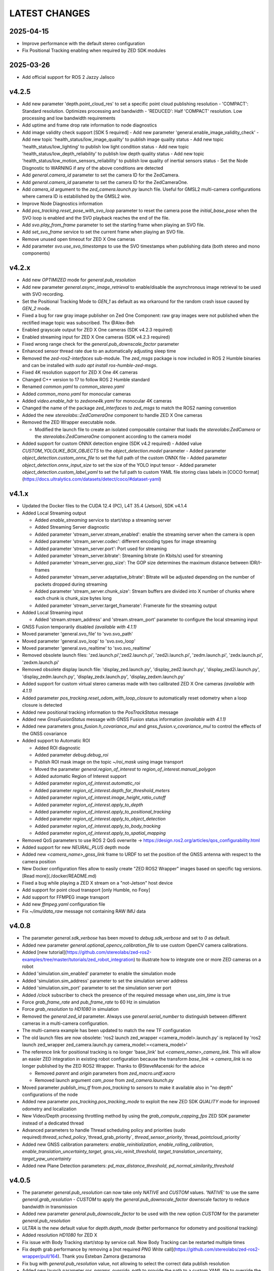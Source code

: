 LATEST CHANGES
==============

2025-04-15
----------
- Improve performance with the default stereo configuration
- Fix Positional Tracking enabling when required by ZED SDK modules

2025-03-26
----------
- Add official support for ROS 2 Jazzy Jalisco

v4.2.5
------
- Add new parameter 'depth.point_cloud_res' to set a specific point cloud publishing resolution
  - 'COMPACT': Standard resolution. Optimizes processing and bandwidth
  - 'REDUCED': Half 'COMPACT' resolution. Low processing and low bandwidth requirements
- Add uptime and frame drop rate information to node diagnostics
- Add image validity check support [SDK 5 required]
  - Add new parameter 'general.enable_image_validity_check'
  - Add new topic 'health_status/low_image_quality' to publish image quality status
  - Add new topic 'health_status/low_lighting' to publish low light condition status
  - Add new topic 'health_status/low_depth_reliability' to publish low depth quality status
  - Add new topic 'health_status/low_motion_sensors_reliability' to publish low quality of inertial sensors status
  - Set the Node Disgnostic to WARNING if any of the above conditions are detected
- Add `general.camera_id` parameter to set the camera ID for the ZedCamera. 
- Add `general.camera_id` parameter to set the camera ID for the ZedCameraOne.
- Add `camera_id` argument to the `zed_camera.launch.py` launch file. Useful for GMSL2 multi-camera configurations where camera ID is estabilished by the GMSL2 wire.
- Improve Node Diagnostics information
- Add `pos_tracking.reset_pose_with_svo_loop` parameter to reset the camera pose the `initial_base_pose` when the SVO loop is enabled and the SVO playback reaches the end of the file.
- Add `svo.play_from_frame` parameter to set the starting frame when playing an SVO file.
- Add `set_svo_frame` service to set the current frame when playing an SVO file.
- Remove unused open timeout for ZED X One cameras
- Add parameter `svo.use_svo_timestamps` to use the SVO timestamps when publishing data (both stereo and mono components)

v4.2.x
------
- Add new `OPTIMIZED` mode for `general.pub_resolution`
- Add new parameter `general.async_image_retrieval` to enable/disable the asynchronous image retrieval to be used with SVO recording.
- Set the Positional Tracking Mode to `GEN_1` as default as wa orkaround for the random crash issue caused by `GEN_2` mode.
- Fixed a bug for raw gray image publisher on Zed One Component: raw gray images were not published when the rectified image topic was subscribed. Thx @Alex-Beh 
- Enabled grayscale output for ZED X One cameras (SDK v4.2.3 required)
- Enabled streaming input for ZED X One cameras (SDK v4.2.3 required)
- Fixed wrong range check for the `general.pub_downscale_factor` parameter
- Enhanced sensor thread rate due to an automatically adjusting sleep time
- Removed the `zed-ros2-interfaces` sub-module. The `zed_msgs` package is now included in ROS 2 Humble binaries and can be installed with `sudo apt install ros-humble-zed-msgs`.
- Fixed 4K resolution support for ZED X One 4K cameras
- Changed C++ version to 17 to follow ROS 2 Humble standard
- Renamed `common.yaml` to `common_stereo.yaml`
- Added `common_mono.yaml` for monocular cameras
- Added `video.enable_hdr` to `zedxone4k.yaml` for monocular 4K cameras
- Changed the name of the package `zed_interfaces` to `zed_msgs` to match the ROS2 naming convention
- Added the new `stereolabs::ZedCameraOne` component to handle ZED X One cameras
- Removed the ZED Wrapper executable node.

  - Modified the launch file to create an isolated composable container that loads the `stereolabs:ZedCamera` or the `stereolabs:ZedCameraOne` component according to the camera model  

- Added support for custom ONNX detection engine (SDK v4.2 required)
  - Added value `CUSTOM_YOLOLIKE_BOX_OBJECTS` to the `object_detection.model` parameter
  - Added parameter `object_detection.custom_onnx_file` to set the full path of the custom ONNX file
  - Added parameter `object_detection.onnx_input_size` to set the size of the YOLO input tensor
  - Added parameter `object_detection.custom_label_yaml` to set the full path to custom YAML file storing class labels in [COCO format](https://docs.ultralytics.com/datasets/detect/coco/#dataset-yaml)

v4.1.x
------
- Updated the Docker files to the CUDA 12.4 (PC), L4T 35.4 (Jetson), SDK v4.1.4
- Added Local Streaming output

  - Added `enable_streaming` service to start/stop a streaming server
  - Added Streaming Server diagnostic
  - Added parameter 'stream_server.stream_enabled': enable the streaming server when the camera is open
  - Added parameter 'stream_server.codec': different encoding types for image streaming
  - Added parameter 'stream_server.port': Port used for streaming
  - Added parameter 'stream_server.bitrate': Streaming bitrate (in Kbits/s) used for streaming
  - Added parameter 'stream_server.gop_size': The GOP size determines the maximum distance between IDR/I-frames
  - Added parameter 'stream_server.adaptative_bitrate': Bitrate will be adjusted depending on the number of packets dropped during streaming
  - Added parameter 'stream_server.chunk_size': Stream buffers are divided into X number of chunks where each chunk is chunk_size bytes long
  - Added parameter 'stream_server.target_framerate': Framerate for the streaming output

- Added Local Streaming input

  - Added 'stream.stream_address' and 'stream.stream_port' parameter to configure the local streaming input
- GNSS Fusion temporarily disabled *(available with 4.1.1)*
- Moved parameter 'general.svo_file' to 'svo.svo_path'
- Moved parameter 'general.svo_loop' to 'svo.svo_loop'
- Moved parameter 'general.svo_realtime' to 'svo.svo_realtime'
- Removed obsolete launch files: 'zed.launch.pi','zed2.launch.pi', 'zed2i.launch.pi', 'zedm.launch.pi', 'zedx.launch.pi', 'zedxm.launch.pi'
- Removed obsolete display launch file: 'display_zed.launch.py', 'display_zed2.launch.py', 'display_zed2i.launch.py', 'display_zedm.launch.py', 'display_zedx.launch.py', 'display_zedxm.launch.py'
- Added support for custom virtual stereo cameras made with two calibrated ZED X One cameras *(available with 4.1.1)*
- Added parameter `pos_tracking.reset_odom_with_loop_closure` to automatically reset odometry when a loop closure is detected
- Added new positional tracking information to the `PosTrackStatus` message
- Added new `GnssFusionStatus` message with GNSS Fusion status information *(available with 4.1.1)*
- Added new parameters `gnss_fusion.h_covariance_mul` and `gnss_fusion.v_covariance_mul` to control the effects of the GNSS covariance
- Added support to Automatic ROI

  - Added ROI diagnostic
  - Added parameter `debug.debug_roi`
  - Publish ROI mask image on the topic `~/roi_mask` using image transport
  - Moved the parameter `general.region_of_interest` to `region_of_interest.manual_polygon`
  - Added automatic Region of Interest support
  - Added parameter `region_of_interest.automatic_roi`
  - Added parameter `region_of_interest.depth_far_threshold_meters`
  - Added parameter `region_of_interest.image_height_ratio_cutoff`
  - Added parameter `region_of_interest.apply_to_depth`
  - Added parameter `region_of_interest.apply_to_positional_tracking`
  - Added parameter `region_of_interest.apply_to_object_detection`
  - Added parameter `region_of_interest.apply_to_body_tracking`
  - Added parameter `region_of_interest.apply_to_spatial_mapping`

- Removed QoS parameters to use ROS 2 QoS overwrite -> https://design.ros2.org/articles/qos_configurability.html
- Added support for new `NEURAL_PLUS` depth mode
- Added new `<camera_name>_gnss_link` frame to URDF to set the position of the GNSS antenna with respect to the camera position
- New Docker configuration files allow to easily create "ZED ROS2 Wrapper" images based on specific tag versions. [Read more](./docker/README.md)
- Fixed a bug while playing a ZED X stream on a "not-Jetson" host device
- Add support for point cloud transport [only Humble, no Foxy]
- Add support for FFMPEG image transport
- Add new `ffmpeg.yaml` configuration file
- Fix `~/imu/data_raw` message not containing RAW IMU data

v4.0.8
------
- The parameter `general.sdk_verbose` has been moved to `debug.sdk_verbose` and set to `0` as default.
- Added new parameter `general.optional_opencv_calibration_file` to use custom OpenCV camera calibrations.
- Added [new tutorial](https://github.com/stereolabs/zed-ros2-examples/tree/master/tutorials/zed_robot_integration) to illustrate how to integrate one or more ZED cameras on a robot
- Added 'simulation.sim_enabled' parameter to enable the simulation mode
- Added 'simulation.sim_address' parameter to set the simulation server address
- Added 'simulation.sim_port' parameter to set the simulation server port
- Added `/clock` subscriber to check the presence of the required message when `use_sim_time` is true
- Force `grab_frame_rate` and `pub_frame_rate` to 60 Hz in simulation
- Force `grab_resolution` to `HD1080` in simulation
- Removed the `general.zed_id` parameter. Always use `general.serial_number` to distinguish between different cameras in a multi-camera configuration.
- The multi-camera example has been updated to match the new TF configuration
- The old launch files are now obsolete: 'ros2 launch zed_wrapper <camera_model>.launch.py' is replaced by 'ros2 
  launch zed_wrapper zed_camera.launch.py camera_model:=<camera_model>'
- The reference link for positional tracking is no longer 'base_link' but `<camera_name>_camera_link`. 
  This will allow an easier ZED integration in existing robot configuration because the transform `base_link` -> `camera_link` 
  is no longer published by the ZED ROS2 Wrapper. Thanks to @SteveMacenski for the advice

  - Removed `parent` and `origin` parameters from `zed_macro.urdf.xacro`
  - Removed launch argument `cam_pose` from `zed_camera.launch.py`

- Moved parameter `publish_imu_tf` from `pos_tracking` to `sensors` to make it available also in "no depth" configurations of the node
- Added new parameter `pos_tracking.pos_tracking_mode` to exploit the new ZED SDK `QUALITY` mode for improved odometry and localization
- New Video/Depth processing throttling method by using the `grab_compute_capping_fps` ZED SDK parameter instead of a dedicated thread
- Advanced parameters to handle Thread scheduling policy and priorities (sudo required):`thread_sched_policy`,`thread_grab_priority`,
  `thread_sensor_priority`,`thread_pointcloud_priority`
- Added new GNSS calibration parameters: `enable_reinitialization`, `enable_rolling_calibration`, `enable_translation_uncertainty_target`, `gnss_vio_reinit_threshold`, `target_translation_uncertainty`, `target_yaw_uncertainty`
- Added new Plane Detection parameters: `pd_max_distance_threshold`, `pd_normal_similarity_threshold`

v4.0.5
----------
- The parameter `general.pub_resolution` can now take only `NATIVE` and `CUSTOM` values. 'NATIVE' to use the same `general.grab_resolution` - `CUSTOM` to apply the `general.pub_downscale_factor` downscale factory to reduce bandwidth in transmission
- Added new parameter `general.pub_downscale_factor` to be used with the new option `CUSTOM` for the parameter `general.pub_resolution`
- `ULTRA` is the new default value for `depth.depth_mode` (better performance for odometry and positional tracking)
- Added resolution `HD1080` for ZED X
- Fix issue with Body Tracking start/stop by service call. Now Body Tracking can be restarted multiple times
- Fix depth grab performance by removing a [not required `PNG Write` call](https://github.com/stereolabs/zed-ros2-wrapper/pull/164). Thank you Esteban Zamora @ezamoraa 
- Fix bug with `general.pub_resolution` value, not allowing to select the correct data publish resolution
- Added new launch parameter `ros_params_override_path` to provide the path to a custom YAML file to override the parameters of the ZED Node without modifying the original files in the `zed_wrapper/config` folder. Thank you David Lu @MetroRobots

v4.0.0
------
- Added support for ZED-X and ZED-X Mini

  - Moved `general.grab_resolution` and `general.grab_frame_rate` to the yaml file specific for the relative camera model (i.e. `zed.yaml`, `zedm.yaml`, `zed2.yaml`, `zed2i.yaml`, `zedx.yaml`, `zedxm.yaml`)

  - Added `zedx.launch.py` for ZED-X
  - Added `zedxm.launch.py` for ZED-X Mini
  - Improve `zed_macro.urdf.xacro` with specific configuration for the new camera models
  - Added `display_zedx.launch.py` for ZED-X to ZED-ROS2-Examples
  - Added `display_zedxm.launch.py` for ZED-X Mini to ZED-ROS2-Examples
  - Added ZED-X and ZED-X Mini STL files to ZED-ROS2-Interfaces

- Positional Tracking

  - Added `pos_tracking.set_as_static` parameters for applications with a static camera monitoring a robotics environment. See [PR #122](https://github.com/stereolabs/zed-ros2-wrapper/pull/122 ) Thx @gabor-kovacs
  - Added custom message type `PosTrackStatus`
  - Publish message on topic `~/pose/status` with the current status of the pose from the ZED SDK
  - Publish message on topic `~/odom/status` with the current status of the odometry from the ZED SDK

- Body Tracking

  - Added Support for the new Body Tracking module
  - Added parameter `body_tracking.bt_enabled` to enable Body Tracking
  - Added parameter `body_tracking.model` to set the AI model to be used
  - Added parameter `body_tracking.body_format` to set the Body Format to be used
  - Added parameter `body_tracking.allow_reduced_precision_inference` to improve performances
  - Added parameter `body_tracking.max_range` to set the max range for Body Detection
  - Added parameter `body_tracking.body_kp_selection` to choose the Body key points to be used
  - Added parameter `body_tracking.enable_body_fitting` to enable body fitting
  - Added parameter `body_tracking.enable_tracking` to enable the tracking of the detected bodies
  - Added parameter `body_tracking.prediction_timeout_s` to set the timeout of the prediction phase while tracking
  - Added parameter `body_tracking.confidence_threshold` to set the detection confidence threshold
  - Added parameter `body_tracking.minimum_keypoints_threshold` to set the minimum number of detected key points to consider a body valid
  - Publish new message on topic `~/body_trk/skeletons`
  - Added service `enable_body_trk` to start/stop body tracking

- GNSS fusion integration

  - New param `gnss_fusion.gnss_fusion_enabled` to enable GNSS fusion
  - New param `gnss_fusion.gnss_fix_topic` name of the topic containing GNSS Fix data of type `sensor_msgs/NavSatFix`
  - Added `nmea_msgs` dependency
  - Added GNSS Fix Diagnostic
  - Added new launch parameter `gnss_frame` to enable the GNSS link in the ZED URDF
  - Added new node parameter `gnss_fusion.gnss_zero_altitude` to ignore GNSS altitude information
  - Added new node parameter `gnss_fusion.gnss_frame` to set the name of the frame link of the GNSS sensor
  - Disable Area Memory (loop closure) when GNSS fusion is enabled
  - Added services `toLL` and `fromLL` to use the ZED ROS2 Wrapper with the Nav2 Waypoint Navigation package
  - Added `geographic_msgs::msg::GeoPoseStamped` message publisher
  - Added parameter `gnss_fusion.publish_utm_tf`
  - Added parameter `gnss_fusion.broadcast_utm_transform_as_parent_frame`
  - Added parameter `gnss_fusion.gnss_init_distance`
  - Publish message on topic `~/geo_pose/status` with the current status of the GeoPose from the ZED SDK
  - Publish message on topic `~/pose/filtered` with the current GNSS filtered pose in `map` frame
  - Publish message on topic `~/pose/filtered/status` with the current status of the GNSS filtered pose from the ZED SDK

- Object Detection

  - Added `object_detection.allow_reduced_precision_inference` to allow inference to run at a lower precision to improve runtime and memory usage
  - Added `object_detection.max_range` to defines a upper depth range for detections
  - Removed `object_detection.body_format`

- Docker

  - Added Docker files (see `docker` folder) ready to create Docker images for desktop host devices

- Examples/Tutorials

  - Added multi-camera example in `zed-ros2-examples` repository.

- Added full Terrain Mapping (local obstacle detection) support [EXPERIMENTAL FEATURE AVAILABLE ONLY FOR BETA TESTERS]

  - ZED SDK Terrain Mapping published as GridMap message
  - Added parameter `local_mapping.terrain_mapping_enabled` to enable terrain mapping publishing a local obstacle map
  - Added parameter `local_mapping.data_pub_rate` to set the Local Map data publish frequency
  - Added parameter `local_mapping.grid_resolution` to set the Local Map resolution in meters [min: 0.01 - max: 1.0]
  - Added parameter `local_mapping.grid_range` to set the maximum depth range for local map generation [min: 1.0 - max: 8.0]
  - Added parameter `local_mapping.height_threshold` to set the maximum height for obstacles
  - Publish gridmap on topic `local_map/gridmap`
  - Publish elevation map image on topic `local_map/elev_img`
  - Publish obstacle color map image on topic `local_map/col_img`
  - Added traversability cost computation for Terrain Mapping (local_mapping)

    - Change parameter `local_mapping.height_threshold` to `local_mapping.robot_heigth`
    - Added parameter `local_mapping.robot_radius` to set radius of the robot
    - Added parameter `local_mapping.robot_max_step` to set max height of a step that the robot can overcome
    - Added parameter `local_mapping.robot_max_slope` to set max slope (degrees) that the robot can overcome
    - Added parameter `local_mapping.robot_max_roughness` to set max roughness of the terrain that the robot can overcome

- Added support for simulated data [EXPERIMENTAL FEATURE AVAILABLE ONLY FOR BETA TESTERS]

  - Added parameter `use_sim_time` to enable SIMULATION mode
  - Added parameter `sim_address` tos set the local address of the machine running the simulator
  - Change StopWatch to use ROS clock instead of System Clock. In this way diagnostic and time checking work also in simulation
  - Disable camera settings control in simulation

- Others

  - Removed `sensing_mode`, no more available in SDK v4.0
  - Removed `extrinsic_in_camera_frame`, no more available in SDK v4.0
  - Added `zed_id` and `serial_number` launch parameters to open the correct camera in multi-camera configurations.
  - Code lint and re-formatting according to [ROS2 code rules](https://docs.ros.org/en/humble/The-ROS2-Project/Contributing/Code-Style-Language-Versions.html).
  - Added support for automatic lint tools to all the packages.
  - Removed node parameter `general.resolution`, replaced by `general.grab_resolution`.
  - Added node parameter `general.pub_resolution` used to reduce node computation and message bandwidth.

    - Available output resolutions: `HD2K`, `HD1080`, `HD720`, `MEDIUM`, `VGA`. `MEDIUM` is an optimized output resolution to maximize throughput and minimize processing costs.
  
  - Removed node parameters `video.img_downsample_factor` and `depth.depth_downsample_factor`. Use the new parameter `general.pub_resolution` instead.
  - Change `general.grab_resolution` and `general.pub_resolution` from integer to string.
  - Added new `LOW` value for `general.pub_resolution` (half the `MEDIUM` output resolution).
  - Removed `depth.quality` parameter (replaced with `depth.depth_mode`)
  - Added `depth.depth_mode` parameter: a string reflecting the ZED SDK `DEPTH_MODE` available value names
  - The parameter `depth.depth_stabilization` is now an integer in [0,100] reflecting ZED SDK behavior
  - Fix distortion model (see Issue [#128](https://github.com/stereolabs/zed-ros2-wrapper/issues/128))
  - Improve the code for Moving Average calculation for better node diagnostics.
  - Temperature diagnostic is now always updated even if `sensors.sensors_image_sync` is true and no image topics are subscribed.
  - Improve Grab thread and Video/Depth publishing thread elaboration time diagnostic.
  - Added a check on timestamp to not publish already published point cloud messages in the point cloud thread
  - Improve thread synchronization when the frequency of the `grab` SDK function is minor of the expected camera frame rate setting because of a leaking of elaboration power.
  - Added diagnostic warning if the frequency of the camera grabbing thread is minor than the selected `general.grab_frame_rate` value.
  - Removed annoying build log messages. Only warning regarding unsupported ROS2 distributions will be displayed when required.
  - Convert `shared_ptr` to `unique_ptr` for IPC support
  - Improve the `zed_camera.launch.py`

    - Added support for `OpaqueFunction` in order to automatically configure the launch file according to the value of the launch parameter `cam_model`.
    - Change parameters to set camera pose in launch files. From 6 separated parameters (`cam_pos_x`,`cam_pos_y`,`cam_pos_z`,`cam_roll`,`cam_pitch`,`cam_yaw`) to one single array (`cam_pose`).
    - Removed the workaround for empty `svo_path` launch parameter values thanks to `TextSubstitution`.
    - Modify the "display" launch files in [zed-ros2-examples](https://github.com/stereolabs/zed-ros2-examples) to match the new configuration.
    - Added `publish_tf` and `publish_map_tf` launch parameters useful for multi-camera configuretion or external odometry fusion.
  
  - Change LICENSE to Apache 2.0 to match ROS2 license.

v3.8.x
------
- Fixed `set_pose` wrong behavior. Now initial odometry is coherent with the new starting point.
- Added Plane Detection.
- Fixed "NO DEPTH" mode. By setting `depth/quality` to `0` now the depth extraction and all the sub-modules depending on it are correctly disabled.
- Added `debug` sub-set of parameters with new parameters `debug_mode` and `debug_sensors`.
- Added support for ROS2 Humble. Thx @nakai-omer.
  The two ROS2 LTS releases are now supported simoultaneously.
- Set `read_only` flag in parameter descriptors for non-dynamic parameters. Thx @bjsowa.
- Enabled Intra Process Communication. The ZED node no longer publishes topics with `TRANSIENT LOCAL` durability.
- Improved TF broadcasting at grabbing frequency
- Improved IMU/Left Camera TF broadcasting at IMU frequency
- Fixed data grabbing frame rate when publishing is set to a lower value
- Added TF broadcasting diagnostic
- The parameter `general.sdk_verbose` is now an integer accepting different SDK verbose levels.
- Moved Object Detection parameters from cameras configuration files to `common.yaml`
- Moved Sensor Parameters from cameras configuration files to `common.yaml`
- New data thread configuration to maximize data publishing frequency

  - Sensor data publishing moved from timer to thread
  - RGB/Depth data publishing moved from timer to thread

- Fixed random errors when closing the node
- Fixed wrong timing when playing SVO in `real-time` mode
- Fixed units for atmospheric pressure data. Now pressure is published in `Pascals` according to the [definition of the topic](https://github.com/ros2/common_interfaces/blob/humble/sensor_msgs/msg/FluidPressure.msg).
- Added new parameter `pos_tracking.transform_time_offset` to fix odometry TF timestamp issues
- Added new parameter `pos_tracking.depth_min_range` for removing fixed zones of the robot in the FoV of the camerafrom the visual odometry evaluation
- Added new parameter `pos_tracking.sensor_world` to define the world type that the SDK can use to initialize the Positionnal Tracking module
- Added new parameter `object_detection.prediction_timeout` for setting the timeout time [sec] of object prediction when not detected.
- Added support for ZED SDK Regiorn of Interest:

  - Added parameter `general.region_of_interest` to set the region of interest for SDK processing.
  - Added the service `resetRoi` to reset the region of interest.
  - Added the service `setRoi` to set a new region of interest.

v3.7.x
----------
- Added support for sport-related OD objects
- Added `remove_saturated_areas` dynamic parameter to disable depth filtering when luminance >=255
- Added `sl::ObjectDetectionParameters::filtering_mode` parameter
- Publish `depth_info` topic with current min/max depth information
- Fix parameter override problem (Issue #71). Thx @kevinanschau
- Added default xacro path value in `zed_camera.launch.py`. Thx @sttobia
- Fix `zed-ros2-interfaces` sub-module url, changing from `ssh` to `https`.

v3.6.x (2021-12-03)
-------------------
- Moved the `zed_interfaces` package to the `zed-ros2-interfaces` repository to match the same configuration of the ROS1 wrapper
- The `zed-ros2-interfaces` repository has been added as a sub-module to this repository
- Added new <zed>_base_link frame on the base of the camera to easily handle camera positioning on robots. Thx @civerachb-cpr
- Improve URDF by adding 3° slope for ZED and ZED2, X-offset for optical frames to correctly match the CMOS sensors position on the PCB, X-offset for mounting screw on ZED2i
- Added `zed_macro.urdf.xacro` to be included by other xacro file to easily integrate ZED cameras in the robot descriptions. See ROS1 PR [#771](https://github.com/stereolabs/zed-ros-wrapper/pull/771) for details. Thx @civerachb-cpr
- Fix URDF `height` value for ZED, ZED2 and ZED2i
- Fix performances drop on slower platforms. Thx @roncapat
- Fix SVO LOOP wrong behavior. Thx @kevinanschau
- Added xacro support for automatic URDF configuration
- Reworked launch files to support xacro and launch parameters

    - Use `ros2 launch zed_wrapper <launch_file> -s` to retrieve all the available parameters

- Added `svo_path:=<full path to SVO file>` as input for all the launch files to start the node using an SVO as input without modifying 'common.yaml`
- Improved diagnostic information adding elaboration time on all the main tasks
- Improved diagnostic time and frequencies calculation
- Added StopWatch to sl_tools
- Enabled Diagnostic status publishing
- Changed the default values of the QoS parameter reliability for all topics from BEST_EFFORT to RELIABLE to guarantee compatibility with all ROS2 tools
- Fixed tab error in `zedm.yaml`
- Fixed compatibility issue with ZED SDK older than v3.5 - Thanks @PhilippPolterauer
- Migration to ROS2 Foxy Fitzroy

v3.5.x (2021-07-05)
-------------------
- Added support for SDK v3.5
- Added support for the new ZED 2i
- Added new parameter `pos_tracking/pos_tracking_enabled` to enable positional tracking from start even if not required by any subscribed topic. This is useful, for example, to keep the TF always updated.
- Added support for new AI models: `MULTI_CLASS_BOX_MEDIUM` and `HUMAN_BODY_MEDIUM`
- Depth advertising is disabled when depth is disabled (see `sl::DETH_MODE::NONE`)
